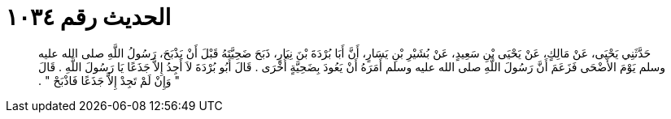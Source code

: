 
= الحديث رقم ١٠٣٤

[quote.hadith]
حَدَّثَنِي يَحْيَى، عَنْ مَالِكٍ، عَنْ يَحْيَى بْنِ سَعِيدٍ، عَنْ بُشَيْرِ بْنِ يَسَارٍ، أَنَّ أَبَا بُرْدَةَ بْنَ نِيَارٍ، ذَبَحَ ضَحِيَّتَهُ قَبْلَ أَنْ يَذْبَحَ، رَسُولُ اللَّهِ صلى الله عليه وسلم يَوْمَ الأَضْحَى فَزَعَمَ أَنَّ رَسُولَ اللَّهِ صلى الله عليه وسلم أَمَرَهُ أَنْ يَعُودَ بِضَحِيَّةٍ أُخْرَى ‏.‏ قَالَ أَبُو بُرْدَةَ لاَ أَجِدُ إِلاَّ جَذَعًا يَا رَسُولَ اللَّهِ ‏.‏ قَالَ ‏"‏ وَإِنْ لَمْ تَجِدْ إِلاَّ جَذَعًا فَاذْبَحْ ‏"‏ ‏.‏